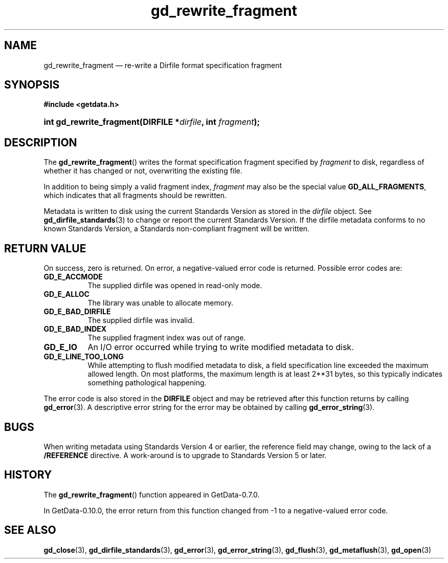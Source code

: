 .\" header.tmac.  GetData manual macros.
.\"
.\" Copyright (C) 2016 D. V. Wiebe
.\"
.\""""""""""""""""""""""""""""""""""""""""""""""""""""""""""""""""""""""""
.\"
.\" This file is part of the GetData project.
.\"
.\" Permission is granted to copy, distribute and/or modify this document
.\" under the terms of the GNU Free Documentation License, Version 1.2 or
.\" any later version published by the Free Software Foundation; with no
.\" Invariant Sections, with no Front-Cover Texts, and with no Back-Cover
.\" Texts.  A copy of the license is included in the `COPYING.DOC' file
.\" as part of this distribution.

.\" Format a function name with optional trailer: func_name()trailer
.de FN \" func_name [trailer]
.nh
.BR \\$1 ()\\$2
.hy
..

.\" Format a reference to section 3 of the manual: name(3)trailer
.de F3 \" func_name [trailer]
.nh
.BR \\$1 (3)\\$2
.hy
..

.\" Format the header of a list of definitons
.de DD \" name alt...
.ie "\\$2"" \{ \
.TP 8
.PD
.B \\$1 \}
.el \{ \
.PP
.B \\$1
.PD 0
.DD \\$2 \\$3 \}
..

.\" Start a code block: Note: groff defines an undocumented .SC for
.\" Bell Labs man legacy reasons.
.de SC
.fam C
.na
.nh
..

.\" End a code block
.de EC
.hy
.ad
.fam
..

.\" Format a structure pointer member: struct->member\fRtrailer
.de SPM \" struct member trailer
.nh
.ie "\\$3"" .IB \\$1 ->\: \\$2
.el .IB \\$1 ->\: \\$2\fR\\$3
.hy
..

.\" Format a function argument
.de ARG \" name trailer
.nh
.ie "\\$2"" .I \\$1
.el .IR \\$1 \\$2
.hy
..

.\" Hyphenation exceptions
.hw sarray carray lincom linterp
.\" gd_rewrite_fragment.3.  The gd_rewrite_fragment man page.
.\"
.\" Copyright (C) 2010, 2011, 2014, 2016 D. V. Wiebe
.\"
.\""""""""""""""""""""""""""""""""""""""""""""""""""""""""""""""""""""""""
.\"
.\" This file is part of the GetData project.
.\"
.\" Permission is granted to copy, distribute and/or modify this document
.\" under the terms of the GNU Free Documentation License, Version 1.2 or
.\" any later version published by the Free Software Foundation; with no
.\" Invariant Sections, with no Front-Cover Texts, and with no Back-Cover
.\" Texts.  A copy of the license is included in the `COPYING.DOC' file
.\" as part of this distribution.
.\"
.TH gd_rewrite_fragment 3 "25 December 2016" "Version 0.10.0" "GETDATA"

.SH NAME
gd_rewrite_fragment \(em re-write a Dirfile format specification fragment

.SH SYNOPSIS
.SC
.B #include <getdata.h>
.HP
.BI "int gd_rewrite_fragment(DIRFILE *" dirfile ", int " fragment );
.EC

.SH DESCRIPTION
The
.FN gd_rewrite_fragment
writes the format specification fragment specified by
.I fragment
to disk, regardless of whether it has changed or not, overwriting the existing
file.
.PP
In addition to being simply a valid fragment index,
.I fragment
may also be the special value
.BR GD_ALL_FRAGMENTS ,
which indicates that all fragments should be rewritten.
.PP
Metadata is written to disk using the current Standards Version as stored in the
.I dirfile
object.  See
.F3 gd_dirfile_standards
to change or report the current Standards Version.  If the dirfile metadata
conforms to no known Standards Version, a Standards non-compliant fragment will
be written.

.SH RETURN VALUE
On success, zero is returned.  On error, a negative-valued error code is
returned.  Possible error codes are:
.DD GD_E_ACCMODE
The supplied dirfile was opened in read-only mode.
.DD GD_E_ALLOC
The library was unable to allocate memory.
.DD GD_E_BAD_DIRFILE
The supplied dirfile was invalid.
.DD GD_E_BAD_INDEX
The supplied fragment index was out of range.
.DD GD_E_IO
An I/O error occurred while trying to write modified metadata to disk.
.DD GD_E_LINE_TOO_LONG
While attempting to flush modified metadata to disk, a field specification line
exceeded the maximum allowed length.  On most platforms, the maximum length is
at least 2**31 bytes, so this typically indicates something pathological
happening.
.PP
The error code is also stored in the
.B DIRFILE
object and may be retrieved after this function returns by calling
.F3 gd_error .
A descriptive error string for the error may be obtained by calling
.F3 gd_error_string .

.SH BUGS
When writing metadata using Standards Version 4 or earlier, the reference field
may change, owing to the lack of a
.B /REFERENCE
directive.  A work-around is to upgrade to Standards Version 5 or later.

.SH HISTORY
The
.FN gd_rewrite_fragment
function appeared in GetData-0.7.0.

In GetData-0.10.0, the error return from this function changed from -1 to a
negative-valued error code.

.SH SEE ALSO
.F3 gd_close ,
.F3 gd_dirfile_standards ,
.F3 gd_error ,
.F3 gd_error_string ,
.F3 gd_flush ,
.F3 gd_metaflush ,
.F3 gd_open
